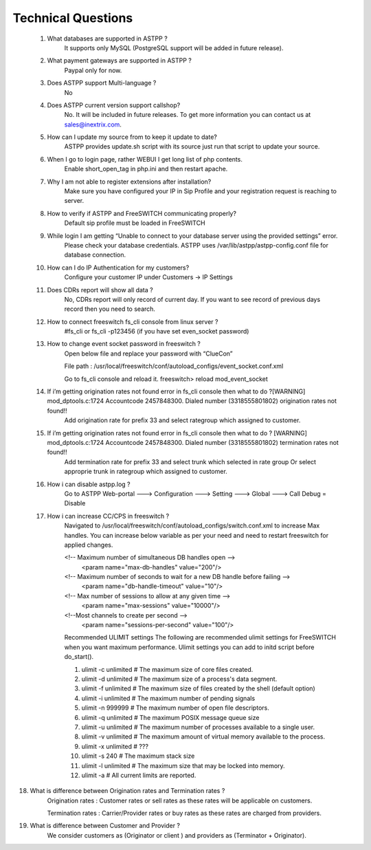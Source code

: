 =========
Technical Questions
=========

  1. What databases are supported in ASTPP ?
      It supports only MySQL (PostgreSQL support will be added in future release).
   
   
  2. What payment gateways are supported in ASTPP ?
      Paypal only for now.


  3. Does ASTPP support Multi-language ?
      No


  4. Does ASTPP current version support callshop?
      No. It will be included in future releases. To get more information you can contact us at sales@inextrix.com.


  5. How can I update my source from to keep it update to date?
      ASTPP provides update.sh script with its source just run that script to update your source.


  6. When I go to login page, rather WEBUI I get long list of php contents.
      Enable short_open_tag in php.ini and then restart apache.


  7. Why I am not able to register extensions after installation?
      Make sure you have configured your IP in Sip Profile and your registration request is reaching to server.


  8. How to verify if ASTPP and FreeSWITCH communicating properly?
      Default sip profile must be loaded in FreeSWITCH


  9. While login I am getting “Unable to connect to your database server using the provided settings” error.
      Please check your database credentials. ASTPP uses /var/lib/astpp/astpp-config.conf file for database connection.


  10. How can I do IP Authentication for my customers?
       Configure your customer IP under Customers -> IP Settings


  11. Does CDRs report will show all data ?
       No, CDRs report will only record of current day. If you want to see record of previous days record then you need 
       to search.
       
       
  12. How to connect freeswitch fs_cli console from linux server ?
       #fs_cli or fs_cli -p123456 (if you have set even_socket password)


  13. How to change event socket password in freeswitch ?
       Open below file and replace your password with “ClueCon”
       
       File path : /usr/local/freeswitch/conf/autoload_configs/event_socket.conf.xml
       
       Go to fs_cli console and reload it. freeswitch> reload mod_event_socket
       

  14. If i’m getting origination rates not found error in fs_cli console then what to do ?[WARNING] mod_dptools.c:1724   Accountcode 2457848300. Dialed number (3318555801802)  origination rates not found!!
       Add origination rate for prefix 33 and select rategroup which assigned to customer.
       

  15. If i’m getting origination rates not found error in fs_cli console then what to do ? [WARNING] mod_dptools.c:1724 Accountcode 2457848300. Dialed number (3318555801802) termination rates not found!!
       Add termination rate for prefix 33 and select trunk which selected in rate group
       Or select approprie trunk in rategroup which assigned to customer.
       
       
  16. How i can disable astpp.log ?
       Go to ASTPP Web-portal ---> Configuration ---> Setting ---> Global ---> Call Debug = Disable
     
     
  17. How i can increase CC/CPS in freeswitch ?
        Navigated to /usr/local/freeswitch/conf/autoload_configs/switch.conf.xml to increase Max handles.
        You can increase below variable as per your need and need to restart freeswitch for applied changes.
        
        <!-- Maximum number of simultaneous DB handles open -->
             <param name="max-db-handles" value="200"/>
        <!-- Maximum number of seconds to wait for a new DB handle before failing -->
             <param name="db-handle-timeout" value="10"/>
        <!-- Max number of sessions to allow at any given time -->
            <param name="max-sessions" value="10000"/>
        <!--Most channels to create per second -->
            <param name="sessions-per-second" value="100"/>

        Recommended ULIMIT settings
        The following are recommended ulimit settings for FreeSWITCH when you want maximum performance. Ulimit settings you can             add to initd script before do_start().

        1. ulimit -c unlimited # The maximum size of core files created.
        2. ulimit -d unlimited # The maximum size of a process's data segment.
        3. ulimit -f unlimited # The maximum size of files created by the shell (default option)
        4. ulimit -i unlimited # The maximum number of pending signals
        5. ulimit -n 999999    # The maximum number of open file descriptors.
        6. ulimit -q unlimited # The maximum POSIX message queue size
        7. ulimit -u unlimited # The maximum number of processes available to a single user.
        8. ulimit -v unlimited # The maximum amount of virtual memory available to the process.
        9. ulimit -x unlimited # ???
        10. ulimit -s 240         # The maximum stack size
        11. ulimit -l unlimited # The maximum size that may be locked into memory.
        12. ulimit -a           # All current limits are reported.

18. What is difference between Origination rates and Termination rates ?
      Origination rates : Customer rates or sell rates as these rates will be applicable on customers.
      
      Termination rates : Carrier/Provider rates or buy rates as these rates are charged from providers.

19. What is difference between Customer and Provider ?
      We consider customers as (Originator or client ) and providers as (Terminator + Originator).
